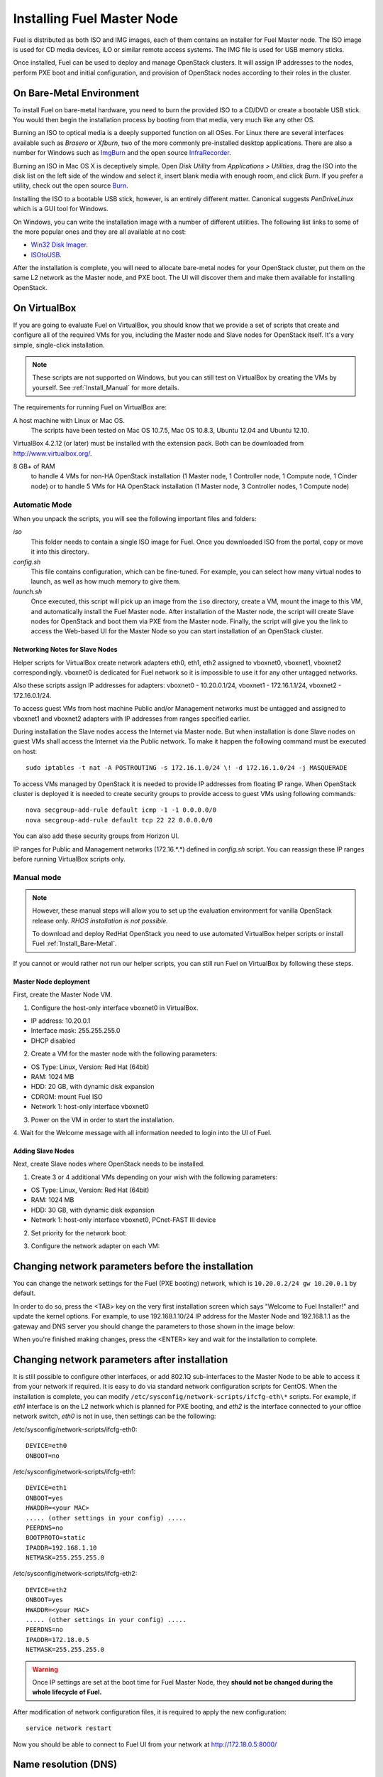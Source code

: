 .. index:: Installing Fuel Master Node

Installing Fuel Master Node
===========================

.. contents :local:

Fuel is distributed as both ISO and IMG images, each of them contains 
an installer for Fuel Master node. The ISO image is used for CD media devices, 
iLO or similar remote access systems. The IMG file is used for USB memory sticks.

Once installed, Fuel can be used to deploy and manage OpenStack clusters. It 
will assign IP addresses to the nodes, perform PXE boot and initial 
configuration, and provision of OpenStack nodes according to their roles in 
the cluster.

.. _Install_Bare-Metal:

On Bare-Metal Environment
-------------------------

To install Fuel on bare-metal hardware, you need to burn the provided ISO to 
a CD/DVD or create a bootable USB stick. You would then begin the 
installation process by booting from that media, very much like any other OS.

Burning an ISO to optical media is a deeply supported function on all OSes. 
For Linux there are several interfaces available such as `Brasero` or `Xfburn`, 
two of the more commonly pre-installed desktop applications. There are also 
a number for Windows such as `ImgBurn <http://www.imgburn.com/>`_ and the 
open source `InfraRecorder <http://infrarecorder.org/>`_.

Burning an ISO in Mac OS X is deceptively simple. Open `Disk Utility` from 
`Applications > Utilities`, drag the ISO into the disk list on the left side 
of the window and select it, insert blank media with enough room, and click 
`Burn`. If you prefer a utility, check out the open source `Burn 
<http://burn-osx.sourceforge.net/Pages/English/home.html>`_.

Installing the ISO to a bootable USB stick, however, is an entirely different 
matter. Canonical suggests `PenDriveLinux` which is a GUI tool for Windows.

On Windows, you can write the installation image with a number of different 
utilities. The following list links to some of the more popular ones and they are 
all available at no cost: 

- `Win32 Disk Imager <http://sourceforge.net/projects/win32diskimager/>`_.
- `ISOtoUSB <http://www.isotousb.com/>`_.

After the installation is complete, you will need to allocate bare-metal 
nodes for your OpenStack cluster, put them on the same L2 network as the 
Master node, and PXE boot. The UI will discover them and make them available 
for installing OpenStack.

On VirtualBox
-------------

If you are going to evaluate Fuel on VirtualBox, you should know that we 
provide a set of scripts that create and configure all of the required VMs for 
you, including the Master node and Slave nodes for OpenStack itself. It's a very 
simple, single-click installation.  

.. note:: 

  These scripts are not supported on Windows, but you can still test on 
  VirtualBox by creating the VMs by yourself. See :ref:`Install_Manual` for more 
  details.

The requirements for running Fuel on VirtualBox are:

A host machine with Linux or Mac OS.
  The scripts have been tested on Mac OS 10.7.5, Mac OS 10.8.3, Ubuntu 12.04 and Ubuntu 12.10.

VirtualBox 4.2.12 (or later) must be installed with the extension pack. Both 
can be downloaded from `<http://www.virtualbox.org/>`_.

8 GB+ of RAM
  to handle 4 VMs for non-HA OpenStack installation (1 Master node, 1 Controller 
  node, 1 Compute node, 1 Cinder node) or 
  to handle 5 VMs for HA OpenStack installation (1 Master node, 3 Controller 
  nodes, 1 Compute node)

.. _Install_Automatic:

Automatic Mode
++++++++++++++

When you unpack the scripts, you will see the following important files and 
folders:

`iso`
  This folder needs to contain a single ISO image for Fuel. Once you 
  downloaded ISO from the portal, copy or move it into this directory.

`config.sh`
  This file contains configuration, which can be fine-tuned. For example, you 
  can select how many virtual nodes to launch, as well as how much memory to give them.

`launch.sh`
  Once executed, this script will pick up an image from the ``iso`` directory,
  create a VM, mount the image to this VM, and automatically install the Fuel 
  Master node.
  After installation of the Master node, the script will create Slave nodes for 
  OpenStack and boot them via PXE from the Master node.
  Finally, the script will give you the link to access the Web-based UI for the 
  Master Node so you can start installation of an OpenStack cluster.

Networking Notes for Slave Nodes
^^^^^^^^^^^^^^^^^^^^^^^^^^^^^^^^

Helper scripts for VirtualBox create network adapters eth0, eth1, eth2 assigned 
to vboxnet0, vboxnet1, vboxnet2 correspondingly. vboxnet0 is dedicated for Fuel 
network so it is impossible to use it for any other untagged networks.

Also these scripts assign IP addresses for adapters: vboxnet0 - 10.20.0.1/24, 
vboxnet1 - 172.16.1.1/24, vboxnet2 - 172.16.0.1/24.

To access guest VMs from host machine Public and/or Management networks must be 
untagged and assigned to vboxnet1 and vboxnet2 adapters with IP addresses from 
ranges specified earlier.

During installation the Slave nodes access the Internet via Master node. 
But when installation is done Slave nodes on guest VMs shall access the 
Internet via the Public network. To make it happen the following command must be 
executed on host::

  sudo iptables -t nat -A POSTROUTING -s 172.16.1.0/24 \! -d 172.16.1.0/24 -j MASQUERADE

To access VMs managed by OpenStack it is needed to provide IP addresses from 
floating IP range. When OpenStack cluster is deployed it is needed to create 
security groups to provide access to guest VMs using following commands::

  nova secgroup-add-rule default icmp -1 -1 0.0.0.0/0
  nova secgroup-add-rule default tcp 22 22 0.0.0.0/0

You can also add these security groups from Horizon UI.

IP ranges for Public and Management networks (172.16.*.*) defined in `config.sh` 
script. You can reassign these IP ranges before running VirtualBox scripts only.   
  
.. _Install_Manual:

Manual mode
+++++++++++

.. note::

    However, these manual steps will allow you to set up the evaluation environment 
    for vanilla OpenStack release only. `RHOS installation is not possible.`
    
    To download and deploy RedHat OpenStack you need to use automated VirtualBox
    helper scripts or install Fuel :ref:`Install_Bare-Metal`.

If you cannot or would rather not run our helper scripts, you can still run 
Fuel on VirtualBox by following these steps.

Master Node deployment
^^^^^^^^^^^^^^^^^^^^^^

First, create the Master Node VM.

1. Configure the host-only interface vboxnet0 in VirtualBox.

* IP address: 10.20.0.1
* Interface mask: 255.255.255.0
* DHCP disabled

2. Create a VM for the master node with the following parameters:

* OS Type: Linux, Version: Red Hat (64bit)
* RAM: 1024 MB
* HDD: 20 GB, with dynamic disk expansion
* CDROM: mount Fuel ISO
* Network 1: host-only interface vboxnet0

3. Power on the VM in order to start the installation.

4. Wait for the Welcome message with all information needed to login into the UI 
of Fuel.

Adding Slave Nodes
^^^^^^^^^^^^^^^^^^

Next, create Slave nodes where OpenStack needs to be installed.

1. Create 3 or 4 additional VMs depending on your wish with the following parameters:

* OS Type: Linux, Version: Red Hat (64bit)
* RAM: 1024 MB
* HDD: 30 GB, with dynamic disk expansion
* Network 1: host-only interface vboxnet0, PCnet-FAST III device

2. Set priority for the network boot:

.. image:: /_images/vbox-image1.png
  :align: center

3. Configure the network adapter on each VM:

.. image:: /_images/vbox-image2.png
  :align: center

Changing network parameters before the installation
---------------------------------------------------

You can change the network settings for the Fuel (PXE booting) network, which 
is ``10.20.0.2/24 gw 10.20.0.1`` by default.

In order to do so, press the <TAB> key on the very first installation screen 
which says "Welcome to Fuel Installer!" and update the kernel options. For 
example, to use 192.168.1.10/24 IP address for the Master Node and 192.168.1.1 
as the gateway and DNS server you should change the parameters to those shown 
in the image below:

.. image:: /_images/network-at-boot.jpg
  :align: center

When you're finished making changes, press the <ENTER> key and wait for the 
installation to complete.

Changing network parameters after installation
----------------------------------------------

It is still possible to configure other interfaces, or add 802.1Q sub-interfaces 
to the Master Node to be able to access it from your network if required.
It is easy to do via standard network configuration scripts for CentOS. When the 
installation is complete, you can modify 
``/etc/sysconfig/network-scripts/ifcfg-eth\*`` scripts. For example, if *eth1* 
interface is on the L2 network which is planned for PXE booting, and *eth2* is 
the interface connected to your office network switch, *eth0* is not in use, then 
settings can be the following:

/etc/sysconfig/network-scripts/ifcfg-eth0::

  DEVICE=eth0
  ONBOOT=no

/etc/sysconfig/network-scripts/ifcfg-eth1::

  DEVICE=eth1
  ONBOOT=yes
  HWADDR=<your MAC>
  ..... (other settings in your config) .....
  PEERDNS=no
  BOOTPROTO=static
  IPADDR=192.168.1.10
  NETMASK=255.255.255.0

/etc/sysconfig/network-scripts/ifcfg-eth2::

  DEVICE=eth2
  ONBOOT=yes
  HWADDR=<your MAC>
  ..... (other settings in your config) .....
  PEERDNS=no
  IPADDR=172.18.0.5
  NETMASK=255.255.255.0

.. warning::

  Once IP settings are set at the boot time for Fuel Master Node, they 
  **should not be changed during the whole lifecycle of Fuel.**

After modification of network configuration files, it is required to apply the 
new configuration::

  service network restart

Now you should be able to connect to Fuel UI from your network at 
http://172.18.0.5:8000/

Name resolution (DNS)
---------------------

During Master Node installation, it is assumed that there is a recursive DNS 
service on 10.20.0.1.

If you want to make it possible for Slave nodes to be able to resolve public names,
you need to change this default value to point to an actual DNS service.
To make the change, run the following command on Fuel Master node (replace IP to 
your actual DNS)::

  echo "nameserver 172.0.0.1" > /etc/dnsmasq.upstream

PXE booting settings
--------------------

By default, `eth0` on Fuel Master node serves PXE requests. If you are planning 
to use another interface, then it is required to modify dnsmasq settings (which 
acts as DHCP server). Edit the file ``/etc/cobbler/dnsmasq.template``, find the line 
``"interface=eth0"`` and replace the interface name with the one you want to use. 

Launch command to synchronize cobbler service afterwards::

  cobbler sync

During synchronization cobbler builds actual dnsmasq configuration file 
``/etc/dnsmasq.conf`` from template ``/etc/cobbler/dnsmasq.template``. That is 
why you should not edit ``/etc/dnsmasq.conf``. Cobbler rewrites it each time 
when it is synchronized.

If you want to use virtual machines to launch Fuel then you have to be sure
that dnsmasq on master node is configured to support the PXE client you use on your
virtual machines. We enabled *dhcp-no-override* option because without it
dnsmasq tries to move ``PXE filename`` and ``PXE servername`` special fields 
into DHCP options. Not all PXE implementations can recognize those options and 
therefore they will not be able to boot. For example, CentOS 6.4 uses gPXE 
implementation instead of more advanced iPXE by default.

When Master Node installation is done
-------------------------------------

Once the Master node is installed, power on all other nodes and log in to the 
Fuel UI.

Slave nodes will be booted in bootstrap mode (CentOS based Linux in memory) via 
PXE and you will see notifications in the user interface about discovered nodes. 
This is the point when you can create an environment, add nodes into it, and 
start configuration...

Networking configuration is most complicated part, so please read the networking 
section of documentation carefully.
